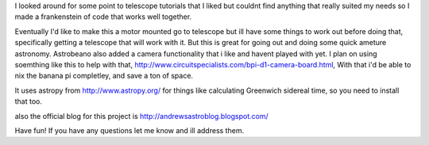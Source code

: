 I looked around for some point to telescope tutorials that I liked but couldnt find anything that really suited my needs so I made a frankenstein of code that works well together.

Eventually I'd like to make this a motor mounted go to telescope but ill have some things to work out before doing that, specifically getting a telescope that will work with it.  But this is great for going out and doing some quick ameture astronomy.  Astrobeano also added a camera functionality that i like and havent played with yet.  I plan on using soemthing like this to help with that, http://www.circuitspecialists.com/bpi-d1-camera-board.html,  With that i'd be able to nix the banana pi completley, and save a ton of space.


It uses astropy from http://www.astropy.org/ for things like calculating Greenwich sidereal time, so you need to install that too.

also the official blog for this project is http://andrewsastroblog.blogspot.com/

Have fun! If you have any questions let me know and ill address them.
